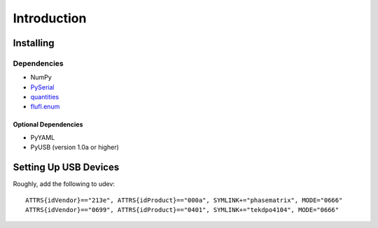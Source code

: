 ..
    TODO: put documentation license header here.
    
============
Introduction
============

Installing
==========

Dependencies
------------

- NumPy
- `PySerial`_
- `quantities`_
- `flufl.enum`_

Optional Dependencies
~~~~~~~~~~~~~~~~~~~~~

- PyYAML
- PyUSB (version 1.0a or higher)

.. _PySerial: http://pyserial.sourceforge.net/
.. _quantities: http://pythonhosted.org/quantities/
.. _flufl.enum: http://pythonhosted.org/flufl.enum/

Setting Up USB Devices
======================

Roughly, add the following to udev::

    ATTRS{idVendor}=="213e", ATTRS{idProduct}=="000a", SYMLINK+="phasematrix", MODE="0666"
    ATTRS{idVendor}=="0699", ATTRS{idProduct}=="0401", SYMLINK+="tekdpo4104", MODE="0666"
